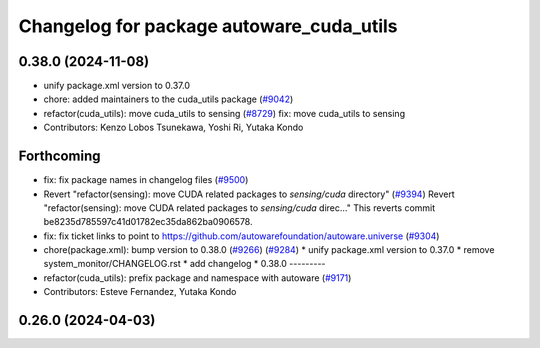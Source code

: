 ^^^^^^^^^^^^^^^^^^^^^^^^^^^^^^^^^^^^^^^^^
Changelog for package autoware_cuda_utils
^^^^^^^^^^^^^^^^^^^^^^^^^^^^^^^^^^^^^^^^^

0.38.0 (2024-11-08)
-------------------
* unify package.xml version to 0.37.0
* chore: added maintainers to the cuda_utils package (`#9042 <https://github.com/autowarefoundation/autoware.universe/issues/9042>`_)
* refactor(cuda_utils): move cuda_utils to sensing (`#8729 <https://github.com/autowarefoundation/autoware.universe/issues/8729>`_)
  fix: move cuda_utils to sensing
* Contributors: Kenzo Lobos Tsunekawa, Yoshi Ri, Yutaka Kondo

Forthcoming
-----------
* fix: fix package names in changelog files (`#9500 <https://github.com/tier4/autoware.universe/issues/9500>`_)
* Revert "refactor(sensing): move CUDA related packages to `sensing/cuda` directory" (`#9394 <https://github.com/tier4/autoware.universe/issues/9394>`_)
  Revert "refactor(sensing): move CUDA related packages to `sensing/cuda` direc…"
  This reverts commit be8235d785597c41d01782ec35da862ba0906578.
* fix: fix ticket links to point to https://github.com/autowarefoundation/autoware.universe (`#9304 <https://github.com/tier4/autoware.universe/issues/9304>`_)
* chore(package.xml): bump version to 0.38.0 (`#9266 <https://github.com/tier4/autoware.universe/issues/9266>`_) (`#9284 <https://github.com/tier4/autoware.universe/issues/9284>`_)
  * unify package.xml version to 0.37.0
  * remove system_monitor/CHANGELOG.rst
  * add changelog
  * 0.38.0
  ---------
* refactor(cuda_utils): prefix package and namespace with autoware (`#9171 <https://github.com/tier4/autoware.universe/issues/9171>`_)
* Contributors: Esteve Fernandez, Yutaka Kondo

0.26.0 (2024-04-03)
-------------------

